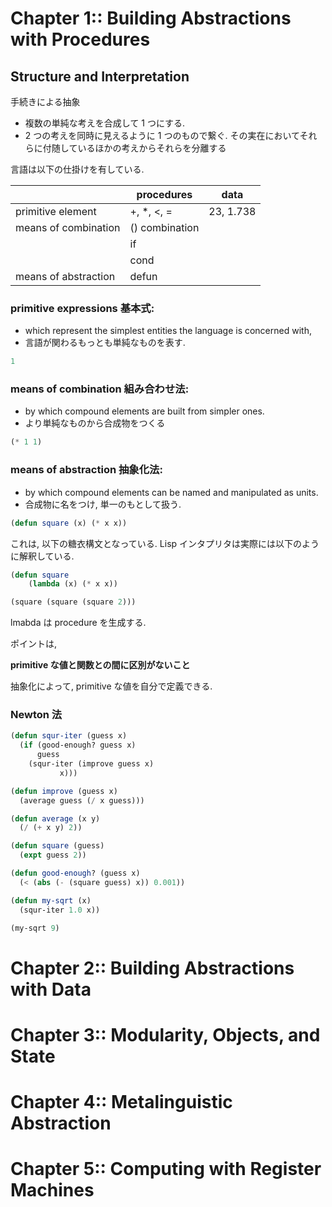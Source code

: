 * Chapter 1::        Building Abstractions with Procedures
** Structure and Interpretation
  手続きによる抽象
  - 複数の単純な考えを合成して 1 つにする.
  - 2 つの考えを同時に見えるように 1 つのもので繋ぐ.
    その実在においてそれらに付随しているほかの考えからそれらを分離する

  言語は以下の仕掛けを有している.

  |                      | procedures     | data      |
  |----------------------+----------------+-----------|
  | primitive element    | +, *, <, =     | 23, 1.738 |
  |----------------------+----------------+-----------|
  | means of combination | () combination |           |
  |                      | if             |           |
  |                      | cond           |           |
  |----------------------+----------------+-----------|
  | means of abstraction | defun          |           |
  
*** primitive expressions 基本式: 
     - which represent the simplest entities the language is concerned with,
     - 言語が関わるもっとも単純なものを表す.

#+begin_src emacs-lisp
1
#+end_src

*** means of combination 組み合わせ法: 
     - by which compound elements are built from simpler ones.
     - より単純なものから合成物をつくる

#+begin_src emacs-lisp
(* 1 1)
#+end_src

*** means of abstraction 抽象化法: 
   - by which compound elements can be named and manipulated as units.
   - 合成物に名をつけ, 単一のもとして扱う.

#+begin_src emacs-lisp
(defun square (x) (* x x))
#+end_src

   これは, 以下の糖衣構文となっている. 
   Lisp インタプリタは実際には以下のように解釈している.

#+begin_src emacs-lisp
(defun square
    (lambda (x) (* x x))

(square (square (square 2)))
#+end_src

  lmabda は procedure を生成する. 

  ポイントは,

  *primitive な値と関数との間に区別がないこと*
   
  抽象化によって, primitive な値を自分で定義できる.

*** Newton 法  

#+begin_src emacs-lisp
(defun squr-iter (guess x)
  (if (good-enough? guess x)
      guess
    (squr-iter (improve guess x)
	       x)))

(defun improve (guess x)
  (average guess (/ x guess)))

(defun average (x y)
  (/ (+ x y) 2))

(defun square (guess)
  (expt guess 2))

(defun good-enough? (guess x)
  (< (abs (- (square guess) x)) 0.001))

(defun my-sqrt (x)
  (squr-iter 1.0 x))
  
(my-sqrt 9)
#+end_src

#+RESULTS:
: 3.00009155413138

* Chapter 2::        Building Abstractions with Data
* Chapter 3::        Modularity, Objects, and State
* Chapter 4::        Metalinguistic Abstraction
* Chapter 5::        Computing with Register Machines

